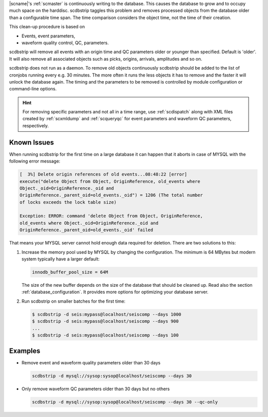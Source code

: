 |scname|'s :ref:`scmaster` is continuously writing to the database. This causes
the database to grow and to occupy much space on the harddisc. scdbstrip taggles
this problem and removes processed objects from the database older than a
configurable time span. The time comparison considers the object time, not the
time of their creation.

This clean-up procedure is based on

* Events, event parameters,
* waveform quality control, QC, parameters.

scdbstrip will remove all events with an origin time and QC parameters older or
younger than specified. Default is 'older'. It will also remove all associated
objects such as picks, origins, arrivals, amplitudes and so on.

scdbstrip does not run as a daemon. To remove old objects continuously scdbstrip
should be added to the list of cronjobs running every e.g. 30 minutes. The more
often it runs the less objects it has to remove and the faster it will unlock
the database again. The timing and the parameters to be removed is controlled
by module configuration or command-line options.


.. hint ::

   For removing specific parameters and not all in a time range, use
   :ref:`scdispatch` along with XML files created by :ref:`scxmldump` and
   :ref:`scqueryqc` for event parameters and waveform QC parameters,
   respectively.


Known Issues
============

When running scdbstrip for the first time on a large database it can happen
that it aborts in case of MYSQL with the following error message:


.. code-block:: sh

   [  3%] Delete origin references of old events...08:48:22 [error]
   execute("delete Object from Object, OriginReference, old_events where
   Object._oid=OriginReference._oid and
   OriginReference._parent_oid=old_events._oid") = 1206 (The total number
   of locks exceeds the lock table size)

   Exception: ERROR: command 'delete Object from Object, OriginReference,
   old_events where Object._oid=OriginReference._oid and
   OriginReference._parent_oid=old_events._oid' failed

That means your MYSQL server cannot hold enough data required for deletion.
There are two solutions to this:

#. Increase the memory pool used by MYSQL by changing the configuration. The
   minimum is 64 MBytes but modern system typically have a larger default:

   .. code-block:: sh

      innodb_buffer_pool_size = 64M

   The size of the new buffer depends on the size of the database that should
   be cleaned up. Read also the section :ref:`database_configuration`. It
   provides more options for optimizing your database server.

#. Run scdbstrip on smaller batches for the first time:

   .. code-block:: sh

      $ scdbstrip -d seis:mypass@localhost/seiscomp --days 1000
      $ scdbstrip -d seis:mypass@localhost/seiscomp --days 900
      ...
      $ scdbstrip -d seis:mypass@localhost/seiscomp --days 100


Examples
========

* Remove event and waveform quality parameters older than 30 days

  .. code-block:: sh

     scdbstrip -d mysql://sysop:sysop@localhost/seiscomp --days 30

* Only remove waveform QC parameters older than 30 days but no others

  .. code-block:: sh

     scdbstrip -d mysql://sysop:sysop@localhost/seiscomp --days 30 --qc-only
